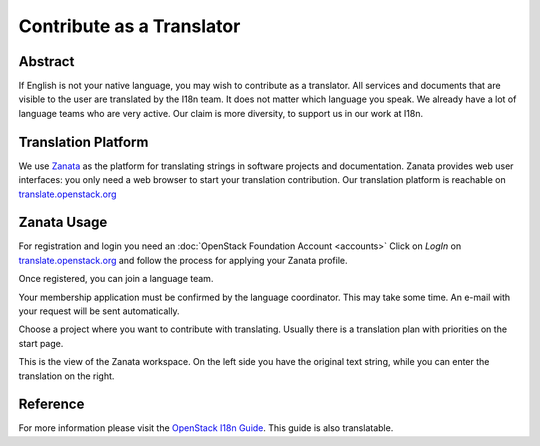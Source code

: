 ##########################
Contribute as a Translator
##########################

Abstract
========

If English is not your native language, you may wish to contribute as
a translator. All services and documents that are visible
to the user are translated by the I18n team. It does not matter which
language you speak. We already have a lot of language teams who are very
active. Our claim is more diversity, to support us in our work at I18n.

Translation Platform
====================

We use `Zanata <http://zanata.org/>`_ as the platform for translating
strings in software projects and documentation. Zanata provides web user
interfaces: you only need a web browser to start your translation
contribution. Our translation platform is reachable on
`translate.openstack.org <https://translate.openstack.org/>`_

.. image:: /_assets/i18n/zanata.png
   :scale: 60 %

Zanata Usage
============

For registration and login you need an :doc:`OpenStack Foundation Account <accounts>`
Click on *LogIn* on `translate.openstack.org <https://translate.openstack.org/>`_
and follow the process for applying your Zanata profile.

.. image:: /_assets/i18n/openstackid_service.png
   :scale: 60 %

Once registered, you can join a language team.

.. image:: /_assets/i18n/zanata_language.png
   :scale: 60 %

Your membership application must be confirmed by the language
coordinator. This may take some time. An e-mail with your request will
be sent automatically.

Choose a project where you want to contribute with translating. Usually
there is a translation plan with priorities on the start page.

.. image:: /_assets/i18n/zanata_workspace.png
   :scale: 60 %

This is the view of the Zanata workspace. On the left side you have the
original text string, while you can enter the translation on the right.

Reference
=========

For more information please visit the `OpenStack I18n Guide <https://docs.openstack.org/i18n/latest/index.html>`_.
This guide is also translatable.
